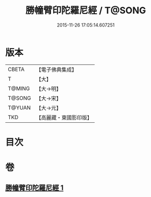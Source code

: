 #+TITLE: 勝幢臂印陀羅尼經 / T@SONG
#+DATE: 2015-11-26 17:05:14.607251
* 版本
 |     CBETA|【電子佛典集成】|
 |         T|【大】     |
 |    T@MING|【大→明】   |
 |    T@SONG|【大→宋】   |
 |    T@YUAN|【大→元】   |
 |       TKD|【高麗藏・東國影印版】|

* 目次
* 卷
** [[file:KR6j0593_001.txt][勝幢臂印陀羅尼經 1]]
